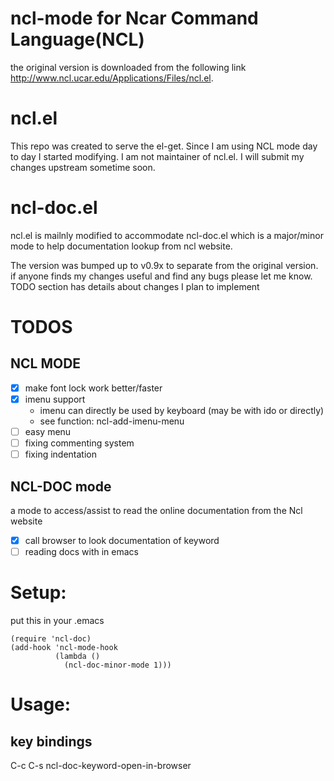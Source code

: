 
* ncl-mode for Ncar Command Language(NCL)
the original version is downloaded from the following link
http://www.ncl.ucar.edu/Applications/Files/ncl.el.

* ncl.el
This repo was created to serve the el-get. Since I am using NCL mode
day to day I started modifying.  I am not maintainer of ncl.el. I will
submit my changes upstream sometime soon.

* ncl-doc.el
ncl.el is mailnly modified to accommodate ncl-doc.el which is a
major/minor mode to help documentation lookup from ncl website.

The version was bumped up to v0.9x to separate from the original
version. if anyone finds my changes useful and find any bugs
please let me know.  TODO section has details about changes I plan to
implement

* TODOS
** NCL MODE
- [X] make font lock work better/faster
- [X] imenu support
  - imenu can directly be used by keyboard (may be with ido or directly)
  - see function: ncl-add-imenu-menu
- [ ] easy menu
- [ ] fixing commenting system
- [ ] fixing indentation

** NCL-DOC mode
a mode to access/assist to read the online documentation from the Ncl
website
- [X] call browser to look documentation of keyword
- [ ] reading docs with in emacs

* Setup:
put this in your .emacs
#+source: setup
#+begin_src elisp
(require 'ncl-doc)
(add-hook 'ncl-mode-hook
          (lambda ()
            (ncl-doc-minor-mode 1)))
#+end_src
* Usage:
** key bindings
C-c C-s  ncl-doc-keyword-open-in-browser
